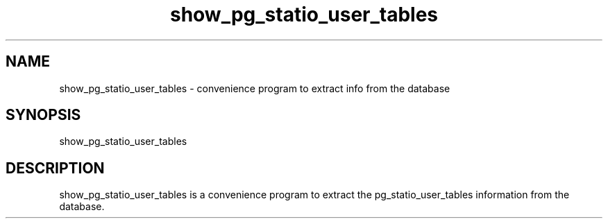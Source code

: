 '\" Copyright (C) 2017 AT&T Intellectual Property. All rights reserved. 
'\"
'\" Licensed under the Apache License, Version 2.0 (the "License");
'\" you may not use this code except in compliance
'\" with the License. You may obtain a copy of the License
'\" at http://www.apache.org/licenses/LICENSE-2.0
'\" 
'\" Unless required by applicable law or agreed to in writing, software 
'\" distributed under the License is distributed on an "AS IS" BASIS, 
'\" WITHOUT WARRANTIES OR CONDITIONS OF ANY KIND, either express or 
'\" implied. See the License for the specific language governing 
'\" permissions and limitations under the License.
.TH show_pg_statio_user_tables 1PG {{DATE}} ONAP ONAP
.SH NAME
show_pg_statio_user_tables - convenience program to extract info from the database
.SH SYNOPSIS
show_pg_statio_user_tables
.SH DESCRIPTION
show_pg_statio_user_tables is a convenience program to extract the pg_statio_user_tables information from the database.
